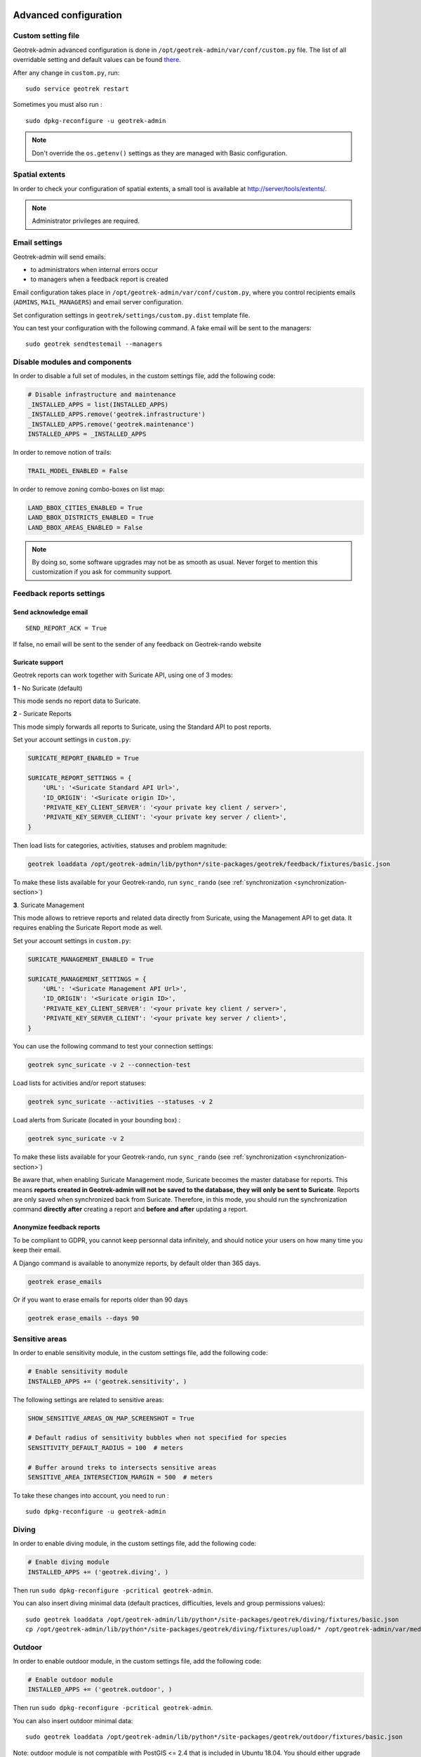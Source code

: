 .. _advanced-configuration-section:

======================
Advanced configuration
======================

Custom setting file
-------------------

Geotrek-admin advanced configuration is done in ``/opt/geotrek-admin/var/conf/custom.py`` file.
The list of all overridable setting and default values can be found
`there <https://github.com/GeotrekCE/Geotrek-admin/blob/master/geotrek/settings/base.py>`_.

After any change in ``custom.py``, run:

::

    sudo service geotrek restart

Sometimes you must also run :

::

    sudo dpkg-reconfigure -u geotrek-admin

.. note ::

    Don't override the ``os.getenv()`` settings as they are managed with Basic configuration.


Spatial extents
---------------

In order to check your configuration of spatial extents, a small tool
is available at http://server/tools/extents/.

.. note ::

    Administrator privileges are required.


Email settings
--------------

Geotrek-admin will send emails:

* to administrators when internal errors occur
* to managers when a feedback report is created

Email configuration takes place in ``/opt/geotrek-admin/var/conf/custom.py``, where you control
recipients emails (``ADMINS``, ``MAIL_MANAGERS``) and email server configuration.

Set configuration settings in ``geotrek/settings/custom.py.dist`` template file.

You can test your configuration with the following command. A fake email will
be sent to the managers:

::

    sudo geotrek sendtestemail --managers


Disable modules and components
------------------------------

In order to disable a full set of modules, in the custom settings file,
add the following code:

.. code-block :: python

    # Disable infrastructure and maintenance
    _INSTALLED_APPS = list(INSTALLED_APPS)
    _INSTALLED_APPS.remove('geotrek.infrastructure')
    _INSTALLED_APPS.remove('geotrek.maintenance')
    INSTALLED_APPS = _INSTALLED_APPS

In order to remove notion of trails:

.. code-block :: python

    TRAIL_MODEL_ENABLED = False

In order to remove zoning combo-boxes on list map:

.. code-block :: python

    LAND_BBOX_CITIES_ENABLED = True
    LAND_BBOX_DISTRICTS_ENABLED = True
    LAND_BBOX_AREAS_ENABLED = False

.. note ::

    By doing so, some software upgrades may not be as smooth as usual.
    Never forget to mention this customization if you ask for community support.


Feedback reports settings
-------------------------

Send acknowledge email
~~~~~~~~~~~~~~~~~~~~~~

::

    SEND_REPORT_ACK = True

If false, no email will be sent to the sender of any feedback on Geotrek-rando website

Suricate support
~~~~~~~~~~~~~~~~

Geotrek reports can work together with Suricate API, using one of 3 modes:

**1** - No Suricate (default)

This mode sends no report data to Suricate.

**2** - Suricate Reports

This mode simply forwards all reports to Suricate, using the Standard API to post reports.

Set your account settings in ``custom.py``:

.. code-block :: python

    SURICATE_REPORT_ENABLED = True

    SURICATE_REPORT_SETTINGS = {
        'URL': '<Suricate Standard API Url>',
        'ID_ORIGIN': '<Suricate origin ID>',
        'PRIVATE_KEY_CLIENT_SERVER': '<your private key client / server>',
        'PRIVATE_KEY_SERVER_CLIENT': '<your private key server / client>',
    }

Then load lists for categories, activities, statuses and problem magnitude:

.. code-block :: python

    geotrek loaddata /opt/geotrek-admin/lib/python*/site-packages/geotrek/feedback/fixtures/basic.json

To make these lists available for your Geotrek-rando, run ``sync_rando`` (see :ref:`synchronization <synchronization-section>`)


**3**. Suricate Management

This mode allows to retrieve reports and related data directly from Suricate, using the Management API to get data. It requires enabling the Suricate Report mode as well.

Set your account settings in ``custom.py``:

.. code-block :: python

    SURICATE_MANAGEMENT_ENABLED = True

    SURICATE_MANAGEMENT_SETTINGS = {
        'URL': '<Suricate Management API Url>',
        'ID_ORIGIN': '<Suricate origin ID>',
        'PRIVATE_KEY_CLIENT_SERVER': '<your private key client / server>',
        'PRIVATE_KEY_SERVER_CLIENT': '<your private key server / client>',
    }

You can use the following command to test your connection settings:

.. code-block :: python

    geotrek sync_suricate -v 2 --connection-test

Load lists for activities and/or report statuses:

.. code-block :: python

    geotrek sync_suricate --activities --statuses -v 2

Load alerts from Suricate (located in your bounding box) :

.. code-block :: python

    geotrek sync_suricate -v 2

To make these lists available for your Geotrek-rando, run ``sync_rando`` (see :ref:`synchronization <synchronization-section>`)

Be aware that, when enabling Suricate Management mode, Suricate becomes the master database for reports. This means **reports created in Geotrek-admin will not be saved to the database, they will only be sent to Suricate**. Reports are only saved when synchronized back from Suricate. Therefore, in this mode, you should run the synchronization command **directly after** creating a report and **before and after** updating a report.


Anonymize feedback reports
~~~~~~~~~~~~~~~~~~~~~~~~~~

To be compliant to GDPR, you cannot keep personnal data infinitely,
and should notice your users on how many time you keep their email.

A Django command is available to anonymize reports, by default older
than 365 days.

.. code-block :: bash

    geotrek erase_emails

Or if you want to erase emails for reports older than 90 days

.. code-block :: bash

    geotrek erase_emails --days 90


Sensitive areas
---------------

In order to enable sensitivity module, in the custom settings file,
add the following code:

.. code-block :: python

    # Enable sensitivity module
    INSTALLED_APPS += ('geotrek.sensitivity', )

The following settings are related to sensitive areas:

.. code-block :: python

    SHOW_SENSITIVE_AREAS_ON_MAP_SCREENSHOT = True

    # Default radius of sensitivity bubbles when not specified for species
    SENSITIVITY_DEFAULT_RADIUS = 100  # meters

    # Buffer around treks to intersects sensitive areas
    SENSITIVE_AREA_INTERSECTION_MARGIN = 500  # meters

To take these changes into account, you need to run :

::

    sudo dpkg-reconfigure -u geotrek-admin

Diving
------

In order to enable diving module, in the custom settings file,
add the following code:

.. code-block :: python

    # Enable diving module
    INSTALLED_APPS += ('geotrek.diving', )

Then run ``sudo dpkg-reconfigure -pcritical geotrek-admin``.

You can also insert diving minimal data (default practices, difficulties, levels and group permissions values):

::

    sudo geotrek loaddata /opt/geotrek-admin/lib/python*/site-packages/geotrek/diving/fixtures/basic.json
    cp /opt/geotrek-admin/lib/python*/site-packages/geotrek/diving/fixtures/upload/* /opt/geotrek-admin/var/media/upload/

Outdoor
-------

In order to enable outdoor module, in the custom settings file,
add the following code:

.. code-block :: python

    # Enable outdoor module
    INSTALLED_APPS += ('geotrek.outdoor', )

Then run ``sudo dpkg-reconfigure -pcritical geotrek-admin``.

You can also insert outdoor minimal data:

::

    sudo geotrek loaddata /opt/geotrek-admin/lib/python*/site-packages/geotrek/outdoor/fixtures/basic.json


Note: outdoor module is not compatible with PostGIS <= 2.4 that is included in Ubuntu 18.04.
You should either upgrade to Ubuntu 20.04 or upgrade postGIS to 2.5 with
https://launchpad.net/~ubuntugis/+archive/ubuntu/ppa

Swagger
-------

In order to enable swagger module to auto-document API ``/api/v2/``, in the custom settings file,
add the following code:

.. code-block :: python

    # Enable API v2 documentation
    INSTALLED_APPS += ('drf_yasg', )

Then run ``sudo dpkg-reconfigure -u geotrek-admin``.


WYSIWYG editor configuration
----------------------------

Text form fields are enhanced using `TinyMCE <http://tinymce.com>`_.

Its configuration can be customized using advanced settings (see above paragraph).

For example, in order to control which buttons are to be shown, and which tags
are to be kept when cleaning-up, add this bloc :

.. code-block :: python

    TINYMCE_DEFAULT_CONFIG = {
        'theme_advanced_buttons1': 'bold,italic,forecolor,separator,code',
        'valid_elements': "img,p,a,em/i,strong/b",
    }

This will apply to all text fields.

For more information on configuration entries available, please refer to the
official documentation of *TinyMCE version 3*.


View attachments in the browser
-------------------------------

Attached files are downloaded by default by browser, with the following line,
files will be opened in the browser :

.. code-block :: python

    MAPENTITY_CONFIG['SERVE_MEDIA_AS_ATTACHMENT'] = False


Change or add WMTS tiles layers (IGN, OSM, Mapbox...)
-----------------------------------------------------

By default, you have 2 basemaps layers in your Geotrek-admin (OSM and OSM black and white).

You can change or add more basemaps layers.

Specify the tiles URLs this way in your custom Django setting file:

.. code-block :: python

    LEAFLET_CONFIG['TILES'] = [
        ('OSM', 'http://{s}.tile.openstreetmap.org/{z}/{x}/{y}.png', '© OpenStreetMap Contributors'),
        ('OpenTopoMap', 'http://a.tile.opentopomap.org/{z}/{x}/{y}.png', 'Map data: © OpenStreetMap contributors, SRTM | Map style: © OpenTopoMap (CC-BY-SA)'),
    ]

Example with IGN and OSM basemaps :

.. code-block :: python

    LEAFLET_CONFIG['TILES'] = [
        ('IGN Scan', '//wxs.ign.fr/YOURAPIKEY/wmts?LAYER=GEOGRAPHICALGRIDSYSTEMS.MAPS&EXCEPTIONS=text/xml&FORMAT=image/jpeg&SERVICE=WMTS&VERSION=1.0.0&REQUEST=GetTile&STYLE=normal&TILEMATRIXSET=PM&TILEMATRIX={z}&TILEROW={y}&TILECOL={x}', '© IGN Geoportail'),
        ('IGN Scan Express', '//wxs.ign.fr/YOURAPIKEY/wmts?LAYER=GEOGRAPHICALGRIDSYSTEMS.MAPS.SCAN-EXPRESS.STANDARD&EXCEPTIONS=text/xml&FORMAT=image/jpeg&SERVICE=WMTS&VERSION=1.0.0&REQUEST=GetTile&STYLE=normal&TILEMATRIXSET=PM&TILEMATRIX={z}&TILEROW={y}&TILECOL={x}', '© IGN Geoportail'),
        ('IGN Ortho', '//wxs.ign.fr/YOURAPIKEY/wmts?LAYER=ORTHOIMAGERY.ORTHOPHOTOS&EXCEPTIONS=text/xml&FORMAT=image/jpeg&SERVICE=WMTS&VERSION=1.0.0&REQUEST=GetTile&STYLE=normal&TILEMATRIXSET=PM&TILEMATRIX={z}&TILEROW={y}&TILECOL={x}', '© IGN Geoportail'),
        ('IGN Cadastre', '//wxs.ign.fr/YOURAPIKEY/wmts?LAYER=CADASTRALPARCELS.PARCELS&EXCEPTIONS=text/xml&FORMAT=image/png&SERVICE=WMTS&VERSION=1.0.0&REQUEST=GetTile&STYLE=bdparcellaire_o&TILEMATRIXSET=PM&TILEMATRIX={z}&TILEROW={y}&TILECOL={x}', '© IGN Geoportail'),
        ('OSM', 'https//{s}.tile.openstreetmap.org/{z}/{x}/{y}.png', '© OpenStreetMap contributors'),
        ('OSM Stamen Terrain', '//tile.stamen.com/terrain/{z}/{x}/{y}.jpg', '© OpenStreetMap contributors / Stamen Design'),
        ('OpenTopoMap', 'https//a.tile.opentopomap.org/{z}/{x}/{y}.png', 'Map data: © OpenStreetMap contributors, SRTM | Map style: © OpenTopoMap (CC-BY-SA)')
    ]

To use IGN Geoportail WMTS tiles API, you need an API key with subscribing on http://professionnels.ign.fr/visualisation. Choose WebMercator WMTS tiles.


External authent
----------------

You can authenticate user against a remote database table or view.

To enable this feature, fill these fields in ``/opt/geotrek-admin/var/conf/custom.py``:

::

    AUTHENT_DATABASE = 'authent'
    DATABASES['authent'] = {
        'ENGINE': 'django.contrib.gis.db.backends.postgis',
        'NAME': '<database name>',
        'USER': '<user name>',
        'PASSWORD': '<password>',
        'HOST': '<host>',
        'PORT': '<port>',
    }
    AUTHENT_TABLENAME = '<table name>'
    AUTHENTICATION_BACKENDS = ['geotrek.authent.backend.DatabaseBackend']

Expected columns in table/view are :

* username : string (*unique*)
* first_name : string
* last_name : string
* password : string (simple md5 encoded, or full hashed and salted password)
* email : string
* level : integer (1: readonly, 2: redactor, 3: path manager, 4: trekking manager, 5: management and trekking editor, 6: administrator)
* structure : string
* lang : string (language code)

.. note ::

    The schema used in ``AUTHENT_TABLENAME`` must be in the user search_path (``ALTER USER $geotrek_db_user SET search_path=public,userschema;``)

    User management will be disabled from Administration backoffice.

    In order to disable remote login, just comment *AUTHENTICATION_BACKENDS* line in settings
    file, and restart instance (see paragraph above).

    Geotrek-admin can support many types of users authentication (LDAP, oauth, ...), contact us
    for more details.


Map layers colors and style
---------------------------

All layers colors can be customized from the settings.
See `Leaflet reference <http://leafletjs.com/reference.html#path>`_ for vectorial
layer style.

* To apply these style changes, re-run ``sudo systemctl restart geotrek``.

.. code-block :: python

    MAPENTITY_CONFIG['MAP_STYLES']['path'] = {'color': 'red', 'weight': 5}

Or change just one parameter (the opacity for example) :

.. code-block :: python

    MAPENTITY_CONFIG['MAP_STYLES']['city']['opacity'] = 0.8


Regarding colors that depend from database content, such as land layers
(physical types, work management...) or restricted areas. We use a specific
setting that receives a list of colors :

.. code-block :: python

    COLORS_POOL['restrictedarea'] = ['#ff00ff', 'red', '#ddddd'...]


See the default values in ``geotrek/settings/base.py`` for the complete list
of available styles.

**Restart** the application for changes to take effect.


External raster layers
----------------------

It is possible to add overlay tiles layer on maps. For example, it can be useful to:

* Get the cadastral parcels on top of satellite images
* Home made layers (*with Tilemill or QGisMapserver for example*).
  Like the park center borders, traffic maps, IGN BDTopo® or even the Geotrek paths
  that are marked as invisible in the database!

In ``custom.py``, just add the following lines:

.. code-block :: python

    LEAFLET_CONFIG['OVERLAYS'] = [
        ('Coeur de parc', 'http://serveur/coeur-parc/{z}/{x}/{y}.png', '&copy; PNF'),
    ]


Expected properties
~~~~~~~~~~~~~~~~~~~

For ``GeoJSON`` files, you can provide the following properties :

* ``title``: string
* ``description``: string
* ``website``: string
* ``phone``: string
* ``pictures``: list of objects with ``url`` and ``copyright`` attributes
* ``category``: object with ``id`` and ``label`` attributes


Disable darker map backgrounds
------------------------------

Since IGN map backgrounds are very dense and colourful, a dark opacity is
applied. In order to disable, change this MapEntity setting :

.. code-block :: python

    MAPENTITY_CONFIG['MAP_BACKGROUND_FOGGED'] = False


Configure Social network
------------------------

Facebook configuration
~~~~~~~~~~~~~~~~~~~~~~~

When a content is shared to Facebook in Geotrek-rando,
it needs static html files built by synchronization (thanks to option ``--rando-url``).

In Facebook developper dashboard, create a Facebook app dedicated to Geotrek-rando and activate it.

.. image :: /images/facebookappid.png

In ``custom.py`` set Facebook App ID:

::

    FACEBOOK_APP_ID = '<your Facebook AppID>'

you can also override these settings:

::

    FACEBOOK_IMAGE = '/images/logo-geotrek.png'
    FACEBOOK_IMAGE_WIDTH = 200
    FACEBOOK_IMAGE_HEIGHT = 200


Override translations
---------------------

Translations are managed by https://weblate.makina-corpus.net/ where you can contribute.
But you can also override default translation files available in each module
(for example those from trekking module available in ``/opt/geotrek-admin/lib/python3.6/site-packages/geotrek/trekking/locale/fr/LC_MESSAGES/django.po``).

Don't edit these default files, use them to find which words you want to override.

Create the custom translations destination folder:

Create a ``django.po`` file in ``/opt/geotrek-admin/var/conf/extra_locale`` directory.
You can do one folder and one ``django.po`` file for each language
(example ``/opt/geotrek-admin/var/conf/extra_locale/fr/LC_MESSAGES/django.po`` for French translation overriding)

Override the translations that you want in these files.

Example of content for the French translation overriding:

::

    # MY FRENCH CUSTOM TRANSLATION
    # Copyright (C) YEAR THE PACKAGE'S COPYRIGHT HOLDER
    # This file is distributed under the same license as the PACKAGE package.
    # FIRST AUTHOR <EMAIL@ADDRESS>, YEAR.
    #
    msgid ""
    msgstr ""
    "Report-Msgid-Bugs-To: \n"
    "POT-Creation-Date: 2018-11-15 15:32+0200\n"
    "PO-Revision-Date: 2018-11-15 15:33+0100\n"
    "Last-Translator: \n"
    "Language-Team: LANGUAGE <LL@li.org>\n"
    "MIME-Version: 1.0\n"
    "Content-Type: text/plain; charset=UTF-8\n"
    "Content-Transfer-Encoding: 8bit\n"
    "Project-Id-Verésion: PACKAGE VERSION\n"
    "Plural-Forms: nplurals=2; plural=(n > 1);\n"
    "Project-Id-Version: \n"
    "X-Generator: Poedit 1.5.4\n"

    msgid "City"
    msgstr "Région"

    msgid "District"
    msgstr "Pays"

Apply changes (French translation in this example) :

::

    cd /opt/geotrek-admin/var/conf/extra_locale
    sudo chown geotrek. fr/LC_MESSAGES/
    sudo geotrek compilemessages
    sudo service geotrek restart


Override public PDF templates
-----------------------------

PDF are generated from HTML templates, using `Django templating <https://docs.djangoproject.com/en/1.11/ref/templates/>`_.
Trekkings, touristic contents and events can be exported in PDF files.

- Treks : ``geotrek/trekking/templates/trekking/trek_public_pdf.html``
- Touristic contents : ``geotrek/tourism/templates/tourism/touristiccontent_public_pdf.html``
- Touristic events : ``geotrek/tourism/templates/tourism/touristiccontent_public_pdf.html``

Overriden templates have to be located in ``/opt/geotrek-admin/var/conf/extra_templates/<appname>``, with ``<appname>`` = ``trekking`` or ``tourism``.
To override trekking PDF for example, copy the file ``geotrek/trekking/templates/trekking/trek_public_pdf.html``
to ``/opt/geotrek-admin/var/conf/extra_templates/trekking/trek_public_pdf.html``.

These templates derive from base templates, which content is organized in blocks.
To override for example the description block of trek PDF, copy and change the ``{% block description }…{% endblock description %}``
in your ``/opt/geotrek-admin/var/conf/extra_templates/trekking/trek_public_pdf.html``.

It is also possible to use color defined for practice for pictogram by adding in your
``/opt/geotrek-admin/var/conf/extra_templates/trekking/trek_public_pdf.html`` file :

::

    {% block picto_attr %}style="background-color: {{ object.practice.color }};"{% endblock picto_attr %}

CSS can be overriden like html templates : copy them to ``var/media/templates/trekking/`` or ``var/media/templates/tourism/`` folder

.. note ::

    The default template may change in the future versions. You will be
    in charge of porting the modification to your copy.

Test your modifications by exporting a trek or a content to PDF from Geotrek-admin application.
To get your modifications available for Rando application, launch the ``sync_rando`` command.


Custom font in public document template
----------------------------------------

In order to use custom fonts in trek PDF, it is necessary to install the
font files on the server.

*Microsoft* fonts like *Arial* and *Verdana* can be installed via the package
manager:

::

    sudo apt-get install ttf-mscorefonts-installer

For specific fonts, copy the ``.ttf`` (or ``.otf``) files into the folder
``/usr/local/share/fonts/custom/`` as root, and run the following command:

::

    fc-cache

For more information, check out Ubuntu documentation.


Custom colors in public document template
-----------------------------------------

Trek export geometries are translucid red by default. In order to control the
apparence of objects in public trek PDF exports, use the following setting:

::

    MAPENTITY_CONFIG['MAP_STYLES']['print']['path'] = {'weight': 3}

See *Leaflet* reference documentation for detail about layers apparence.


Primary color in PDF templates
------------------------------

You can override ``PRIMARY_COLOR`` to change emphase text in PDF export.
Beware of contrast, white colour is used for text so we advise you to avoid light colour.


Custom logos
------------

You might also need to deploy logo images in the following places :

* ``var/conf/extra_static/images/favicon.png``
* ``var/conf/extra_static/images/logo-login.png``
* ``var/conf/extra_static/images/logo-header.png``


Copyright on pictures
---------------------

If you want copyright added to your pictures, change ``THUMBNAIL_COPYRIGHT_FORMAT`` to this :

::

    THUMBNAIL_COPYRIGHT_FORMAT = "{title} {author}"

You can also add ``{legend}``.

::

    THUMBNAIL_COPYRIGHT_SIZE = 15


Resizing uploaded pictures
---------------------

Attached pictures can be resized at upload by enabling ``PAPERCLIP_RESIZE_ATTACHMENTS_ON_UPLOAD`` :

::

    PAPERCLIP_RESIZE_ATTACHMENTS_ON_UPLOAD = True

These corresponding height/width parameters can be overriden to select resized image size :

::

    PAPERCLIP_MAX_ATTACHMENT_WIDTH = 1280
    PAPERCLIP_MAX_ATTACHMENT_HEIGHT = 1280


Share services between several Geotrek instances
------------------------------------------------

As explained :ref:`in the design section <design-section>`, *Geotrek-admin* relies
on several services. They are generic and reusable, and can thus be shared
between several instances, in order to save system resources for example.

A simple way to achieve this is to install one instance with everything
as usual (*standalone*), and plug the other instances on its underlying services.


Capture and conversion
~~~~~~~~~~~~~~~~~~~~~~

If you want to use external services, in ``.env``, add following variables:

.. code-block :: bash

    CAPTURE_HOST=x.x.x.x
    CAPTURE_PORT=XX
    CONVERSION_HOST=x.x.x.x
    CONVERSION_PORT=XX

Then, you can delete all screamshotter and convertit references in ``docker-compose.yml``.


Shutdown useless services
~~~~~~~~~~~~~~~~~~~~~~~~~

Now that your instances point the shared server. You can shutdown the useless
services on each instance.

Start by stopping everything :

::

    sudo systemctl stop geotrek


Control number of workers and request timeouts
----------------------------------------------

By default, the application runs on 4 processes, and timeouts after 30 seconds.

To control those values, edit and fix your ``docker-compose.yml`` file in web and api section.

To know how many workers you should set, please refer to `gunicorn documentation <http://gunicorn-docs.readthedocs.org/en/latest/design.html#how-many-workers>`_.


Configure columns displayed in lists views and exports
------------------------------------------------------

For each module, use the following syntax to configure columns to display in the main table.

::

    COLUMNS_LISTS['<module>_view'] = ['list', 'of', 'columns']


For each module, use the following syntax to configure columns to export as CSV or SHP.

::

    COLUMNS_LISTS['<module>_export'] = ['list', 'of', 'columns']


Please refer to the "settings detail" section for a complete list of modules and available columms.

Another setting exists to enable a more detailed export of jobs costs in the interventions module. When enabling this settings, interventions list exports will contain a new column for each job's total cost.

::

    ENABLE_JOBS_COSTS_DETAILED_EXPORT = True



Configure form fields in creation views
---------------------------------------

For each module, use the following syntax to configure fields to hide in the creation form.

::

    HIDDEN_FORM_FIELDS['<module>'] = ['list', 'of', 'fields']


Please refer to the "settings detail" section for a complete list of modules and hideable fields.


================
Settings details
================

Basic settings
--------------

**Spatial reference identifier**

::

    SRID = 2154

Spatial reference identifier of your database. Default 2154 is RGF93 / Lambert-93 - France

*It should not be change after any creation of geometries.*

*Choose wisely with epsg.io for example*


**Default Structure**

::

    DEFAULT_STRUCTURE_NAME = "GEOTEAM"

Name for your default structure.

   *This one can be changed, except it's tricky.*

   * *First change the name in the admin (authent/structure),*
   * *Stop your instance admin.*
   * *Change in the settings*
   * *Re-run the server.*

**Translations**

::

   MODELTRANSLATION_LANGUAGES = ('en', 'fr', 'it', 'es')

Languages of your project. It will be used to generate fields for translations. (ex: description_fr, description_en)

   *You won't be able to change it easily, avoid to add any languages and do not remove any.*

Advanced settings
-----------------

**Spatial Extent**

::

    SPATIAL_EXTENT = (105000, 6150000, 1100000, 7150000)

Boundingbox of your project : x minimum , y minimum , x max, y max

::

        4 ^
          |
    1     |     3
    <-----+----->
          |
          |
        2 v

*If you extend spatial extent, don't forget to load a new DEM that covers all the zone.*
*If you shrink spatial extent, be sure there is no element in the removed zone or you will no more be able to see and edit it.*

**API**

::

    API_IS_PUBLIC = True

Choose if you want the API V2 to be available for everyone without authentication. This API provides access to promotion content (Treks, POIs, Touristic Contents ...). Set to False if Geotrek is intended to be used only for managing content and not promoting them.
Note that this setting does not impact the Path endpoints, which means that the Paths informations will always need authentication to be display in the API, regardless of this setting.

**Dynamic segmentation**

::

    TREKKING_TOPOLOGY_ENABLED = True

Use dynamic segmentation or not.

*Do not change it after installation, or dump your database.*

**Map configuration**

::

    LEAFLET_CONFIG['TILES'] = [
        ('Scan', '//wxs.ign.fr/<key>/wmts?LAYER=GEOGRAPHICALGRIDSYSTEMS.MAPS.SCAN-EXPRESS.STANDARD&EXCEPTIONS=image/jpeg&FORMAT=image/jpeg&SERVICE=WMTS&VERSION=1.0.0&REQUEST=GetTile&STYLE=normal&TILEMATRIXSET=PM&TILEMATRIX={z}&TILEROW={y}&TILECOL={x}',
         '&copy; IGN - GeoPortail'),
        ('Ortho', '//wxs.ign.fr/<key>/wmts?LAYER=ORTHOIMAGERY.ORTHOPHOTOS&EXCEPTIONS=image/jpeg&FORMAT=image/jpeg&SERVICE=WMTS&VERSION=1.0.0&REQUEST=GetTile&STYLE=normal&TILEMATRIXSET=PM&TILEMATRIX={z}&TILEROW={y}&TILECOL={x}',
         '&copy; IGN - GeoPortail'),
        ('Cadastre', '//wxs.ign.fr/<key>/wmts?LAYER=CADASTRALPARCELS.PARCELS&EXCEPTIONS=image/jpeg&FORMAT=image/png&SERVICE=WMTS&VERSION=1.0.0&REQUEST=GetTile&STYLE=normal&TILEMATRIXSET=PM&TILEMATRIX={z}&TILEROW={y}&TILECOL={x}',
         '&copy; IGN - GeoPortail'),
        ('OSM', 'http://{s}.tile.osm.org/{z}/{x}/{y}.png', '&copy; OSM contributors'),
    ]

    LEAFLET_CONFIG['OVERLAYS'] = [
        ('Cadastre',
         '//wxs.ign.fr/<key>/wmts?LAYER=CADASTRALPARCELS.PARCELS&EXCEPTIONS=text/xml&FORMAT=image/png&SERVICE=WMTS&VERSION=1.0.0&REQUEST=GetTile&STYLE=bdparcellaire_o&TILEMATRIXSET=PM&TILEMATRIX={z}&TILEROW={y}&TILECOL={x}',
         '&copy; IGN - GeoPortail'),
    ]

Configuration of the tiles.

    *If you want to change it,*
    *Change the array like that:*

    ::

        LEAFLET_CONFIG['TILES'] = [('NAME_OF_TILE', 'URL', 'COPYRIGHT'), ...]

    *It's the same for the overlay but use only transparent tiles.*

|

::

    LEAFLET_CONFIG['MAX_ZOOM'] = 19

You can define the max_zoom the user can zoom for all tiles.

    *It can be interesting when your tiles can't go to a zoom. For example OpenTopoMap is 17.*

**Enable Apps**

::

    FLATPAGES_ENABLED = True

Show Flatpages on menu or not. Flatpages are used in Geotrek-rando.

|

::

    TOURISM_ENABLED = True

Show TouristicContents and TouristicEvents on menu or not.

|

::

    TRAIL_MODEL_ENABLED = True

Show Trails on menu or not.

|

::

    LANDEDGE_MODEL_ENABLED = True

Show land on menu or not.

|

::

   LAND_BBOX_CITIES_ENABLED = True
   LAND_BBOX_DISTRICTS_ENABLED = True
   LAND_BBOX_AREAS_ENABLED = False

Show filter bbox by zoning.

.. image:: /images/options/zoning_bboxs.png

**Translations**

::

    LANGUAGE_CODE = 'fr'

Language of your interface.

**Geographical CRUD**

::

    PATH_SNAPPING_DISTANCE = 2.0

Minimum distance to merge 2 paths in unit of SRID

    *Change the distance. Better to keep it like this. Not used when ``TREKKING_TOPOLOGY_ENABLED = True``.*

::

    SNAP_DISTANCE = 30

Distance of snapping for the cursor in pixels on Leaflet map.


::

    PATH_MERGE_SNAPPING_DISTANCE = 2

Minimum distance to merge 2 paths.

    *Change the distance. Should be higher or the same as PATH_SNAPPING_DISTANCE*

    *Used when TREKKING_TOPOLOGY_ENABLED = True*

::

    MAPENTITY_CONFIG['MAP_STYLES'] = {
        'path': {'weight': 2, 'opacity': 1.0, 'color': '#FF4800'},
        'draftpath': {'weight': 5, 'opacity': 1, 'color': 'yellow', 'dashArray': '8, 8'},
        'city': {'weight': 4, 'color': 'orange', 'opacity': 0.3, 'fillOpacity': 0.0},
        'district': {'weight': 6, 'color': 'orange', 'opacity': 0.3, 'fillOpacity': 0.0, 'dashArray': '12, 12'},
        'restrictedarea': {'weight': 2, 'color': 'red', 'opacity': 0.5, 'fillOpacity': 0.5},
        'land': {'weight': 4, 'color': 'red', 'opacity': 1.0},
        'physical': {'weight': 6, 'color': 'red', 'opacity': 1.0},
        'competence': {'weight': 4, 'color': 'red', 'opacity': 1.0},
        'workmanagement': {'weight': 4, 'color': 'red', 'opacity': 1.0},
        'signagemanagement': {'weight': 5, 'color': 'red', 'opacity': 1.0},
        'print': {'path': {'weight': 1},
                  'trek': {'color': '#FF3300', 'weight': 7, 'opacity': 0.5,
                           'arrowColor': 'black', 'arrowSize': 10},}
    }

Color of the different layers on the map

    *To change any map_style do as following:*

    ::

        MAPENTITY_CONFIG['MAP_STYLES']['path'] = {'weigth': 2, 'opacity': 2.0, 'color': 'yellow'}*
        MAPENTITY_CONFIG['MAP_STYLES']['city']['opacity'] = 0.8*

    *For color: use color picker for example*

|

::

    COLORS_POOL = {'land': ['#f37e79', '#7998f3', '#bbf379', '#f379df', '#f3bf79', '#9c79f3', '#7af379'],
                   'physical': ['#f3799d', '#79c1f3', '#e4f379', '#de79f3', '#79f3ba', '#f39779', '#797ff3'],
                   'competence': ['#a2f379', '#f379c6', '#79e9f3', '#f3d979', '#b579f3', '#79f392', '#f37984'],
                   'signagemanagement': ['#79a8f3', '#cbf379', '#f379ee', '#79f3e3', '#79f3d3'],
                   'workmanagement': ['#79a8f3', '#cbf379', '#f379ee', '#79f3e3', '#79f3d3'],
                   'restrictedarea': ['plum', 'violet', 'deeppink', 'orchid',
                                      'darkviolet', 'lightcoral', 'palevioletred',
                                      'MediumVioletRed', 'MediumOrchid', 'Magenta',
                                      'LightSalmon', 'HotPink', 'Fuchsia']}

Color of the different layers on the top right for landing.

    * For land, physical, competence, signagemanagement, workmanagement should have 5 values.
    * For restricted Area: add as many color as your number of restricted area type

    *To change any map_style do as following :*

    ::

        COLORS_POOL['restrictedarea'] = ['plum', 'violet', 'yellow', 'red', '#79a8f3']
        MAPENTITY_CONFIG['MAP_STYLES']['city']['opacity'] = 0.8*

    *For color: use color picker for example*

|

::

    TREK_POINTS_OF_REFERENCE_ENABLED = True

Points of reference are enabled on form of treks.

|

::

    OUTDOOR_COURSE_POINTS_OF_REFERENCE_ENABLED = True

Points of reference are enabled on form of otudoor courses.

|

::

    TOPOLOGY_STATIC_OFFSETS = {'land': -5, 'physical': 0, 'competence': 5, 'signagemanagement': -10, 'workmanagement': 10}

Land objects are added on other objects (path for example) with offset, avoiding overlay.

    *You should not change it to avoid overlay except if you want to have more overlay.*
    *You can do for example for :*

    ::

        TOPOLOGY_STATIC_OFFSETS = {'land': -7, 'physical': 0, 'competence': 7, 'signagemanagement': -14, 'workmanagement': 14}

|

::

    ALTIMETRIC_PROFILE_PRECISION = 25  # Sampling precision in meters
    ALTIMETRIC_PROFILE_AVERAGE = 2  # nb of points for altimetry moving average
    ALTIMETRIC_PROFILE_STEP = 1  # Step min precision for positive / negative altimetry gain
    ALTIMETRIC_PROFILE_BACKGROUND = 'white'
    ALTIMETRIC_PROFILE_COLOR = '#F77E00'
    ALTIMETRIC_PROFILE_HEIGHT = 400
    ALTIMETRIC_PROFILE_WIDTH = 800
    ALTIMETRIC_PROFILE_FONTSIZE = 25
    ALTIMETRIC_PROFILE_FONT = 'ubuntu'
    ALTIMETRIC_PROFILE_MIN_YSCALE = 1200  # Minimum y scale (in meters)
    ALTIMETRIC_AREA_MAX_RESOLUTION = 150  # Maximum number of points (by width/height)
    ALTIMETRIC_AREA_MARGIN = 0.15

All settings used to generate altimetric profile.

    *All these settings can be modified but you need to check the result every time*

    *The only one modified most of the time is ALTIMETRIC_PROFILE_COLOR*

**Signage and Blade**

``BLADE_ENABLED`` and ``LINE_ENABLED`` settings (default to ``True``) allow to enable or disable blades and lines submodules.

::

    BLADE_CODE_TYPE = int

Type of the blade code (str or int)

    *It can be str or int.*

    *If you have an integer code : int*

    *If you have an string code : str*

|

::

    BLADE_CODE_FORMAT = "{signagecode}-{bladenumber}"

Correspond to the format of blades. Show N3-1 for the blade 1 of the signage N3.

    *If you want to change : move information under bracket*

    *You can also remove one element between bracket*

    *You can do for exemple :*
    *"CD99.{signagecode}.{bladenumber}"*

    *It will display : CD99.XIDNZEIU.01 (first blade of XIDNZEIU)*

    * *signagecode is the code of the signage*
    * *bladenumber is the number of the blade*

|

::

    LINE_CODE_FORMAT = "{signagecode}-{bladenumber}-{linenumber}"

Correspond to the format used in export of lines. Used in csv of signage.

    *Similar with above*
    *You can do for example :*
    *"CD99.{signagecode}-{bladenumber}.{linenumber}"*

    *It will display : CD99.XIDNZEIU-01.02 (second line of the first blade of XIDNZEIU)*

    * *signagecode is the code of the signage*
    * *bladenumber is the number of the blade*
    * *linenumber is the number of the line*


**Screenshots**

::

    SHOW_SENSITIVE_AREAS_ON_MAP_SCREENSHOT = True
    SHOW_POIS_ON_MAP_SCREENSHOT = True
    SHOW_SERVICES_ON_MAP_SCREENSHOT = True
    SHOW_SIGNAGES_ON_MAP_SCREENSHOT = True
    SHOW_INFRASTRUCTURES_ON_MAP_SCREENSHOT = True

Show objects on maps of PDF

|

::

    MAP_CAPTURE_SIZE = 800

Size in pixels of the capture.

    *Be careful with your pdfs.*
    *If you change this value, pdfs will be rendered differently*


**Synchro Geotrek-rando**

::

    SYNC_RANDO_ROOT = os.path.join(VAR_DIR, 'data')

Path on your server where the data for Geotrek-rando website will be generated

    *If you want to modify it, do not forget to import os at the top of the file.*
    *Check* `import Python <https://docs.python.org/3/reference/import.html>`_ *, if you need any information*

::

    THUMBNAIL_COPYRIGHT_FORMAT = ""

Add a thumbnail on every picture for Geotrek-rando


    *Example :*

    *"{title}-:-{author}-:-{legend}"*

    *Will display title of the picture, author*
    *and the legend :*
    *Puy de Dômes-:-Paul Paul-:-Beautiful sunrise on Puy de Dômes"*

|

::

    THUMBNAIL_COPYRIGHT_SIZE = 15

Size of the thumbnail.

|

::

    TOURISM_INTERSECTION_MARGIN = 500

Distance to which tourist contents, tourist events, treks, pois, services will be displayed

    *This distance can be changed by practice for treks in the admin.*

|

::

    DIVING_INTERSECTION_MARGIN = 500

Distance to which dives will be displayed.

|

::

    TREK_EXPORT_POI_LIST_LIMIT = 14

Limit of the number of pois on treks pdf.

    *14 is already a huge amount of POI, but it's possible to add more*

|

::

    TREK_EXPORT_INFORMATION_DESK_LIST_LIMIT = 2

Limit of the number of information desks on treks pdf.

    *You can put -1 if you want all the information desks*

|

::

    SPLIT_TREKS_CATEGORIES_BY_PRACTICE = False

On the Geotrek-rando v2 website, treks practices will be displayed separately

    *Field order for each practices in admin will be take in account*

|

::

    SPLIT_TREKS_CATEGORIES_BY_ACCESSIBILITY = False

On the Geotrek-rando v2 website, accessibilites will be displayed separately

|

::

    SPLIT_TREKS_CATEGORIES_BY_ITINERANCY = False

On the Geotrek-rando v2 website, if a trek has a children it will be displayed separately

|

::

    SPLIT_DIVES_CATEGORIES_BY_PRACTICE = True

On the Geotrek-rando v2 website, dives practices will be displayed separately

|

::

    HIDE_PUBLISHED_TREKS_IN_TOPOLOGIES = False

On the Geotrek-rando v2 website, treks near other are hidden

|

::

    SYNC_RANDO_OPTIONS = {}

Options of the sync_rando command in Geotrek-admin interface.

|

::

    TREK_WITH_POIS_PICTURES = False

It enables correlated pictures on Gotrek-rando v2 to be displayed in the slideshow

|

::

    PRIMARY_COLOR = "#7b8c12"

Primary color of your PDF
    *check : "color picker"*

|

::

    ONLY_EXTERNAL_PUBLIC_PDF = False

On Geotrek-rando v2 website, only PDF imported with filetype "Topoguide"
will be used and not autogenerated.

|

::

    TREK_CATEGORY_ORDER = 1
    ITINERANCY_CATEGORY_ORDER = 2
    DIVE_CATEGORY_ORDER = 10
    TOURISTIC_EVENT_CATEGORY_ORDER = 99

Order of all the objects without practices on Geotrek-rando website

    *All the settings about order are the order inside Geotrek-rando website.*

    *Practices of diving, treks and categories of touristic contents are taken in account*

|

**Synchro Geotrek-mobile**

::

    SYNC_MOBILE_ROOT = os.path.join(VAR_DIR, 'mobile')

Path on your server where the datas for mobile will be saved

    *If you want to modify it, do not forget to import os at the top of the file.*
    *Check* `import Python <https://docs.python.org/3/reference/import.html>`_ *, if you need any information*

|

::

    SYNC_MOBILE_OPTIONS = {'skip_tiles': False}

Options of the sync_mobile command

|

::

    MOBILE_NUMBER_PICTURES_SYNC = 3

Number max of pictures that will be displayed and synchronized for each object (trek, poi, etc.) in the mobile app.

|

::

    MOBILE_TILES_URL = ['https://{s}.tile.opentopomap.org/{z}/{x}/{y}.png']

URL's Tiles used for the mobile.

    *Change for IGN:*

    ::

        MOBILE_TILES_URL = ['https://{s}.tile.opentopomap.org/{z}/{x}/{y}.png']

|

::

    MOBILE_LENGTH_INTERVALS =  [
        {"id": 1, "name": "< 10 km", "interval": [0, 9999]},
        {"id": 2, "name": "10 - 30", "interval": [9999, 29999]},
        {"id": 3, "name": "30 - 50", "interval": [30000, 50000]},
        {"id": 4, "name": "> 50 km", "interval": [50000, 999999]}
    ]

Intervals of the mobile for the length filter

    *Interval key is in meters.*
    *You can add new intervals*

    ::

        MOBILE_LENGTH_INTERVALS =  [
            {"id": 1, "name": "< 10 km", "interval": [0, 9999]},
            {"id": 2, "name": "10 - 30 km", "interval": [9999, 29999]},
            {"id": 3, "name": "30 - 50 km", "interval": [30000, 50000]},
            {"id": 4, "name": "50 - 80 km", "interval": [50000, 80000]}
            {"id": 5, "name": "> 80 km", "interval": [80000, 999999]}
        ]

|

::

    MOBILE_ASCENT_INTERVALS = [
        {"id": 1, "name": "< 300 m", "interval": [0, 299]},
        {"id": 2, "name": "300 - 600", "interval": [300, 599]},
        {"id": 3, "name": "600 - 1000", "interval": [600, 999]},
        {"id": 4, "name": "> 1000 m", "interval": [1000, 9999]}
    ]

Intervals of the mobile for the ascent filter

    *Do the same as above*

::

    MOBILE_DURATION_INTERVALS = [
        {"id": 1, "name": "< 1 heure", "interval": [0, 1]},
        {"id": 2, "name": "1h - 2h30", "interval": [1, 2.5]},
        {"id": 3, "name": "2h30 - 5h", "interval": [2.5, 5]},
        {"id": 4, "name": "5h - 9h", "interval": [5, 9]},
        {"id": 5, "name": "> 9h", "interval": [9, 9999999]}
    ]

Intervals of the mobile for the duration filter

    *Check MOBILE_LENGTH_INTERVALS comment to use it, here interval correspond to 1 unit of hour*

|

::

    ENABLED_MOBILE_FILTERS = [
        'practice',
        'difficulty',
        'durations',
        'ascent',
        'lengths',
        'themes',
        'route',
        'districts',
        'cities',
        'accessibilities',
    ]

List of all the filters enabled on mobile.

    *Remove any of the filters if you don't want one of them. It's useless to add other one.*


|

**Custom columns available**

A (nearly?) exhaustive list of attributes available for display and export as columns in each module.

::

    COLUMNS_LISTS["path_view"] = [
            "length_2d",
            "valid",
            "structure",
            "visible",
            "min_elevation",
            "max_elevation",
            "date_update",
            "date_insert",
            "stake",
            "networks",
            "comments",
            "departure",
            "arrival",
            "comfort",
            "source",
            "usages",
            "draft",
            "trails",
            "uuid",
        ],
    COLUMNS_LISTS["trail_view"] = [
            "departure",
            "arrival",
            "length",
            "structure",
            "min_elevation",
            "max_elevation",
            "date_update",
            "length_2d",
            "date_insert",
            "comments",
            "uuid",
        ],
    COLUMNS_LISTS["landedge_view"] = [
            "land_type",
            "min_elevation",
            "max_elevation",
            "date_update",
            "length_2d",
            "date_insert",
            "owner",
            "agreement",
            "uuid",
        ],
    COLUMNS_LISTS["infrastructure_view"] = [
            "condition",
            "cities",
            "structure",
            "type",
            "description",
            "date_update",
            "date_insert",
            "date_insert",
            "implantation_year",
            "usage_difficulty",
            "maintenance_difficulty"
            "published",
            "uuid",
        ],
    COLUMNS_LISTS["signage_view"] = [
            "code",
            "type",
            "condition",
            "structure",
            "min_elevation",
            "description",
            "date_update",
            "min_elevation",
            "date_insert",
            "implantation_year",
            "printed_elevation",
            "coordinates",
            "sealing",
            "manager",
            "published",
            "uuid",
        ],
    COLUMNS_LISTS["intervention_view"] = [
            "date",
            "type",
            "target",
            "status",
            "stake",
            "structure",
            "subcontracting",
            "status",
            "disorders",
            "length",
            "material_cost",
            "min_elevation",
            "max_elevation",
            "heliport_cost",
            "subcontract_cost",
            "date_update",
            "date_insert",
            "description",
        ],
    COLUMNS_LISTS["project_view"] = [
            "structure",
            "begin_year",
            "end_year",
            "constraint",
            "global_cost",
            "type",
            "date_update",
            "domain",
            "contractors",
            "project_owner",
            "project_manager",
            "founders",
            "date_insert",
            "comments",
        ],
    COLUMNS_LISTS["trek_view"] = [
            "structure",
            "departure",
            "arrival",
            "duration",
            "description_teaser",
            "description",
            "route",
            "difficulty",
            "ambiance",
            "access",
            "disabled_infrastructure",
            "advised_parking",
            "parking_location",
            "public_transport",
            "themes",
            "practice",
            "min_elevation",
            "max_elevation",
            "length_2d",
            "date_update",
            "date_insert",
            "accessibilities",
            "points_reference",
            "source",
            "reservation_system",
            "reservation_id",
            "portal",
            "uuid",
        ],
    COLUMNS_LISTS["poi_view"] = [
            "structure",
            "description",
            "type",
            "min_elevation",
            "date_update",
            "date_insert",
            "uuid",
        ],
    COLUMNS_LISTS["service_view"] = [
            "structure",
            "min_elevation",
            "type",
            "length_2d",
            "date_update",
            "date_insert",
            "uuid",
        ],
    COLUMNS_LISTS["dive_view"] = [
            "structure",
            "description_teaser",
            "description",
            "owner",
            "practice",
            "departure",
            "disabled_sport",
            "facilities",
            "difficulty",
            "levels",
            "depth",
            "advice",
            "themes",
            "source",
            "portal",
            "date_update",
            "date_insert",
            "uuid",
        ],
    COLUMNS_LISTS["touristic_content_view"] = [
            "structure",
            "description_teaser",
            "description",
            "category",
            "contact",
            "email",
            "website",
            "practical_info",
            "type1",
            "type2",
            "source",
            "reservation_system",
            "reservation_id",
            "date_update",
            "date_insert",
            "uuid",
        ],
    COLUMNS_LISTS["touristic_event_view"] = [
            "structure",
            "themes",
            "description_teaser",
            "description",
            "meeting_point",
            "meeting_time",
            "duration",
            "begin_date",
            "contact",
            "email",
            "website",
            "end_date",
            "organizer",
            "speaker",
            "type",
            "accessibility",
            "participant_number",
            "portal",
            "source",
            "practical_info",
            "target_audience",
            "booking",
            "date_update",
            "date_insert",
            "uuid",
        ],
    COLUMNS_LISTS["feedback_view"] = [
            "email",
            "comment",
            "activity",
            "category",
            "problem_magnitude",
            "status",
            "related_trek",
            "date_update",
            "date_insert",
        ],
    COLUMNS_LISTS["sensitivity_view"] = [
            "structure",
            "species",
            "published",
            "publication_date",
            "contact",
            "pretty_period",
            "category",
            "pretty_practices",
            "description",
            "date_update",
            "date_insert",
        ],
    COLUMNS_LISTS["outdoor_site_view"] = [
            "structure",
            "name",
            "practice",
            "description",
            "description_teaser",
            "ambiance",
            "advice",
            "period",
            "labels",
            "themes",
            "portal",
            "source",
            "information_desks",
            "web_links",
            "eid",
            "orientation",
            "wind",
            "ratings",
            "managers",
            "type",
            "description",
            "description_teaser",
            "ambiance",
            "period",
            "orientation",
            "wind",
            "labels",
            "themes",
            "portal",
            "source",
            "managers",
            "min_elevation",
            "date_insert",
            "date_update",
            "uuid",
        ],
    COLUMNS_LISTS["outdoor_course_view"] = [
            "structure",
            "name",
            "parent_sites",
            "description",
            "advice",
            "equipment",
            "eid",
            "height",
            "ratings",
            "gear",
            "duration"
            "ratings_description",
            "type",
            "points_reference",
            "uuid",
        ],
    COLUMNS_LISTS["path_export"] = [
            "structure",
            "valid",
            "visible",
            "name",
            "comments",
            "departure",
            "arrival",
            "comfort",
            "source",
            "stake",
            "usages",
            "networks",
            "date_insert",
            "date_update",
            "length_2d",
            "length",
            "ascent",
            "descent",
            "min_elevation",
            "max_elevation",
            "slope",
            "uuid",
        ],
    COLUMNS_LISTS["trail_export"] = [
            "structure",
            "name",
            "comments",
            "departure",
            "arrival",
            "date_insert",
            "date_update",
            "cities",
            "districts",
            "areas",
            "length",
            "ascent",
            "descent",
            "min_elevation",
            "max_elevation",
            "slope",
            "uuid",
        ],
    COLUMNS_LISTS["landedge_export"] = [
            "land_type",
            "owner",
            "agreement",
            "date_insert",
            "date_update",
            "cities",
            "districts",
            "areas",
            "length",
            "ascent",
            "descent",
            "min_elevation",
            "max_elevation",
            "slope",
            "uuid",
        ],
    COLUMNS_LISTS["infrastructure_export"] = [
            "name",
            "type",
            "condition",
            "description",
            "implantation_year",
            "published",
            "publication_date",
            "structure",
            "date_insert",
            "date_update",
            "cities",
            "districts",
            "areas",
            "ascent",
            "descent",
            "min_elevation",
            "max_elevation",
            "slope",
            "usage_difficulty",
            "maintenance_difficulty"
            "uuid",
        ],
    COLUMNS_LISTS["signage_export"] = [
            "structure",
            "name",
            "code",
            "type",
            "condition",
            "description",
            "implantation_year",
            "published",
            "date_insert",
            "date_update",
            "cities",
            "districts",
            "areas",
            "lat_value",
            "lng_value",
            "printed_elevation",
            "sealing",
            "manager",
            "length",
            "ascent",
            "descent",
            "min_elevation",
            "max_elevation",
            "uuid",
        ],
    COLUMNS_LISTS["intervention_export"] = [
            "name",
            "date",
            "type",
            "target",
            "status",
            "stake",
            "disorders",
            "total_manday",
            "project",
            "subcontracting",
            "width",
            "height",
            "length",
            "area",
            "structure",
            "description",
            "date_insert",
            "date_update",
            "material_cost",
            "heliport_cost",
            "subcontract_cost",
            "total_cost_mandays",
            "total_cost",
            "cities",
            "districts",
            "areas",
            "length",
            "ascent",
            "descent",
            "min_elevation",
            "max_elevation",
            "slope",
        ],
    COLUMNS_LISTS["project_export"] = [
            "structure",
            "name",
            "period",
            "type",
            "domain",
            "constraint",
            "global_cost",
            "interventions",
            "interventions_total_cost",
            "comments",
            "contractors",
            "project_owner",
            "project_manager",
            "founders",
            "date_insert",
            "date_update",
            "cities",
            "districts",
            "areas",
        ],
    COLUMNS_LISTS["trek_export"] = [
            "eid",
            "eid2",
            "structure",
            "name",
            "departure",
            "arrival",
            "duration",
            "duration_pretty",
            "description",
            "description_teaser",
            "networks",
            "advice",
            "ambiance",
            "difficulty",
            "information_desks",
            "themes",
            "practice",
            "accessibilities",
            "access",
            "route",
            "public_transport",
            "advised_parking",
            "web_links",
            "labels",
            "disabled_infrastructure",
            "parking_location",
            "points_reference",
            "related",
            "children",
            "parents",
            "pois",
            "review",
            "published",
            "publication_date",
            "date_insert",
            "date_update",
            "cities",
            "districts",
            "areas",
            "source",
            "portal",
            "length_2d",
            "length",
            "ascent",
            "descent",
            "min_elevation",
            "max_elevation",
            "slope",
            "uuid",
        ],
    COLUMNS_LISTS["poi_export"] = [
            "structure",
            "eid",
            "name",
            "type",
            "description",
            "treks",
            "review",
            "published",
            "publication_date",
            "structure",
            "date_insert",
            "date_update",
            "cities",
            "districts",
            "areas",
            "length",
            "ascent",
            "descent",
            "min_elevation",
            "max_elevation",
            "slope",
            "uuid",
        ],
    COLUMNS_LISTS["service_export"] = [
            "eid",
            "type",
            "length",
            "ascent",
            "descent",
            "min_elevation",
            "max_elevation",
            "slope",
            "uuid",
        ],
    COLUMNS_LISTS["dive_export"] = [
            "eid",
            "structure",
            "name",
            "departure",
            "description",
            "description_teaser",
            "advice",
            "difficulty",
            "levels",
            "themes",
            "practice",
            "disabled_sport",
            "published",
            "publication_date",
            "date_insert",
            "date_update",
            "areas",
            "source",
            "portal",
            "review",
            "uuid",
        ],
    COLUMNS_LISTS["touristic_content_export"] = [
            "structure",
            "eid",
            "name",
            "category",
            "type1",
            "type2",
            "description_teaser",
            "description",
            "themes",
            "contact",
            "email",
            "website",
            "practical_info",
            "review",
            "published",
            "publication_date",
            "source",
            "portal",
            "date_insert",
            "date_update",
            "cities",
            "districts",
            "areas",
            "approved",
            "uuid",
        ],
    COLUMNS_LISTS["touristic_event_export"] = [
            "structure",
            "eid",
            "name",
            "type",
            "description_teaser",
            "description",
            "themes",
            "begin_date",
            "end_date",
            "duration",
            "meeting_point",
            "meeting_time",
            "contact",
            "email",
            "website",
            "organizer",
            "speaker",
            "accessibility",
            "participant_number",
            "booking",
            "target_audience",
            "practical_info",
            "date_insert",
            "date_update",
            "source",
            "portal",
            "review",
            "published",
            "publication_date",
            "cities",
            "districts",
            "areas",
            "approved",
            "uuid",
        ],
    COLUMNS_LISTS["feedback_export"] = [
            "email",
            "activity",
            "comment",
            "category",
            "problem_magnitude",
            "status",
            "related_trek",
            "date_insert",
            "date_update",
        ],
    COLUMNS_LISTS["sensitivity_export"] = [
            "species",
            "published",
            "description",
            "contact",
            "pretty_period",
            "pretty_practices",
        ],
    COLUMNS_LISTS["outdoor_site_export"] = [
            "structure",
            "name",
            "practice",
            "description",
            "description_teaser",
            "ambiance",
            "advice",
            "period",
            "labels",
            "themes",
            "portal",
            "source",
            "information_desks",
            "web_links",
            "eid",
            "orientation",
            "wind",
            "ratings",
            "managers",
            "type",
            "description",
            "description_teaser",
            "ambiance",
            "period",
            "orientation",
            "wind",
            "labels",
            "themes",
            "portal",
            "source",
            "managers",
            "min_elevation",
            "date_insert",
            "date_update",
            "uuid",
        ],
    COLUMNS_LISTS["outdoor_course_export"] = [
            "structure",
            "name",
            "parent_sites",
            "description",
            "advice",
            "equipment",
            "eid",
            "height",
            "ratings",
            "gear",
            "duration"
            "ratings_description",
            "type",
            "points_reference",
            "uuid",
        ]

**Hideable form fields**

An exhaustive list of form fields hideable in each module.

::

    HIDDEN_FORM_FIELDS["path"] = [
            "departure",
            "name",
            "stake",
            "comfort",
            "arrival",
            "comments",
            "source",
            "networks",
            "usages",
            "valid",
            "draft",
            "reverse_geom",
        ],
    HIDDEN_FORM_FIELDS["trek"] = [
            "structure",
            "name",
            "review",
            "published",
            "labels",
            "departure",
            "arrival",
            "duration",
            "difficulty",
            "route",
            "ambiance",
            "access",
            "description_teaser",
            "description",
            "points_reference",
            "disabled_infrastructure",
            "advised_parking",
            "parking_location",
            "public_transport",
            "advice",
            "themes",
            "networks",
            "practice",
            "accessibilities",
            "web_links",
            "information_desks",
            "source",
            "portal",
            "children_trek",
            "eid",
            "eid2",
            "reservation_system",
            "reservation_id",
            "pois_excluded",
            "hidden_ordered_children",
        ],
    HIDDEN_FORM_FIELDS["trail"] = [
            "departure",
            "arrival",
            "comments"
        ],
    HIDDEN_FORM_FIELDS["landedge"] = [
            "owner",
            "agreement"
        ],
    HIDDEN_FORM_FIELDS["infrastructure"] = [
            "condition",
            "description",
            "published",
            "implantation_year",
            "usage_difficulty",
            "maintenance_difficulty"
        ],
    HIDDEN_FORM_FIELDS["signage"] = [
            "condition",
            "description",
            "published",
            "implantation_year",
            "code",
            "printed_elevation",
            "manager",
            "sealing"
        ],
    HIDDEN_FORM_FIELDS["intervention"] = [
            "disorders",
            "description",
            "type",
            "subcontracting",
            "length",
            "width",
            "height",
            "stake",
            "project",
            "material_cost",
            "heliport_cost",
            "subcontract_cost",
        ],
    HIDDEN_FORM_FIELDS["project"] = [
            "type",
            "type",
            "domain",
            "end_year",
            "constraint",
            "global_cost",
            "comments",
            "project_owner",
            "project_manager",
            "contractors",
        ],
    HIDDEN_FORM_FIELDS["site"] = [
            "parent",
            "review",
            "published",
            "practice",
            "description_teaser",
            "description",
            "ambiance",
            "advice",
            "period",
            "orientation",
            "wind",
            "labels",
            "themes",
            "information_desks",
            "web_links",
            "portal",
            "source",
            "managers",
            "eid"
        ],
    HIDDEN_FORM_FIELDS["course"] = [
            "review",
            "published",
            "description",
            "advice",
            "equipment",
            "height",
            "children_course",
            "eid",
            "gear",
            "duration"
            "ratings_description",
        ]
    HIDDEN_FORM_FIELDS["poi"] = [
            "review",
            "published",
            "description",
            "eid",
        ],
    HIDDEN_FORM_FIELDS["service"] = [
            "eid",
        ],
    HIDDEN_FORM_FIELDS["dive"] = [
            "review",
            "published",
            "practice",
            "advice",
            "description_teaser",
            "description",
            "difficulty",
            "levels",
            "themes",
            "owner",
            "depth",
            "facilities",
            "departure",
            "disabled_sport",
            "source",
            "portal",
            "eid",
        ],
    HIDDEN_FORM_FIELDS["touristic_content"] = [
            'type1',
            'type2',
            'review',
            'published',
            'description_teaser',
            'description',
            'themes',
            'contact',
            'email',
            'website',
            'practical_info',
            'approved',
            'source',
            'portal',
            'eid',
            'reservation_system',
            'reservation_id'
        ],
    HIDDEN_FORM_FIELDS["touristic_event"] = [
            'review',
            'published',
            'description_teaser',
            'description',
            'themes',
            'begin_date',
            'end_date',
            'duration',
            'meeting_point',
            'meeting_time',
            'contact',
            'email',
            'website',
            'organizer',
            'speaker',
            'type',
            'accessibility',
            'participant_number',
            'booking',
            'target_audience',
            'practical_info',
            'approved',
            'source',
            'portal',
            'eid',
        ],
    HIDDEN_FORM_FIELDS["report"] = [
            'review',
            'published',
            'description_teaser',
            'description',
            'themes',
            'begin_date',
            'end_date',
            'duration',
            'meeting_point',
            'meeting_time',
            'contact',
            'email',
            'website',
            'organizer',
            'speaker',
            'type',
            'accessibility',
            'participant_number',
            'booking',
            'target_audience',
            'practical_info',
            'approved',
            'source',
            'portal',
            'eid',
        ],
    HIDDEN_FORM_FIELDS["sensitivity_species"] = [
            "contact",
            "published",
            "description",
        ],
    HIDDEN_FORM_FIELDS["sensitivity_regulatory"] = [
            "contact",
            "published",
            "description",
            "pictogram",
            "elevation",
            "url",
            "period01",
            "period02",
            "period03",
            "period04",
            "period05",
            "period06",
            "period07",
            "period08",
            "period09",
            "period10",
            "period11",
            "period12",
        ],
    HIDDEN_FORM_FIELDS["blade"] = [
            "condition",
            "color",
        ],
    HIDDEN_FORM_FIELDS["report"] = [
            "comment",
            "activity",
            "category",
            "problem_magnitude",
            "related_trek",
            "status",
            "locked",
            "uid",
            "origin"
        ]


**Other settings**
::

    SEND_REPORT_ACK = True

If false, no mail will be sent to the sender of any feedback on Geotrek-rando website

::

    USE_BOOKLET_PDF = True

Use booklet for PDF. During the synchro, pois details will be removed, and the pages will be merged.
It is possible to customize the pdf, with trek_public_booklet_pdf.html.

**Custom SQL**

Put your custom SQL in a file name ``/opt/geotrek-admin/var/conf/extra_sql/<app name>/<pre or post>_<script name>.sql``

* app name is the name of the Django application, eg. trekking or tourism
* ``pre_``… scripts are executed before Django migrations and ``post_``… scripts after
* script are executed in INSTALLED_APPS order, then by alphabetical order of script names
